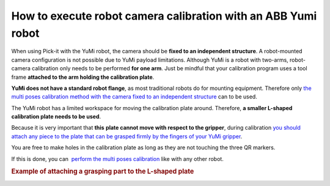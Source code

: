 How to execute robot camera calibration with an ABB Yumi robot
==============================================================

When using Pick-it with the YuMi robot, the camera should be **fixed to
an independent structure**. A robot-mounted camera configuration is not
possible due to YuMi payload limitations. Although YuMi is a robot with
two-arms, robot-camera calibration only needs to be performed **for one
arm**. Just be mindful that your calibration program uses a tool frame
**attached to the arm holding the calibration plate**. 

**YuMi does not have a standard robot flange**, as most traditional
robots do for mounting equipment. Therefore only \ `the multi poses
calibration method with the camera fixed to an independent
structure <https://support.pickit3d.com/article/35-how-to-execute-robot-camera-calibration#multipose_fixed>`__
can to be used.

.. raw:: html

   <div>

The YuMi robot has a limited workspace for moving the calibration plate
around. Therefore, **a smaller L-shaped calibration plate needs to be
used**.

.. raw:: html

   </div>

.. raw:: html

   <div>

|image0|
Because it is very important that **this** **plate cannot move with
respect to the gripper**, during calibration \ `you should attach any
piece to the plate that can be grasped firmly by the fingers of your
YuMi gripper <#attach>`__.

.. raw:: html

   <div>

You are free to make holes in the calibration plate as long as they are
not touching the three QR markers.

.. raw:: html

   </div>

.. raw:: html

   <div>

If this is done, you can  `perform the multi poses
calibration <http://support.pickit3d.com/article/35-how-to-execute-robot-camera-calibration#multipose>`__
like with any other robot.

.. raw:: html

   </div>

.. rubric:: Example of attaching a grasping part to the L-shaped plate
   :name: attach

.. raw:: html

   <div>

|image1|

.. raw:: html

   </div>

.. raw:: html

   <div>

|image2|

.. raw:: html

   </div>

.. raw:: html

   </div>

.. |image0| image:: https://s3.amazonaws.com/helpscout.net/docs/assets/583bf3f79033600698173725/images/58bff93f2c7d3a576d35c6e2/file-Cv6a7f42pK.jpg
.. |image1| image:: https://s3.amazonaws.com/helpscout.net/docs/assets/583bf3f79033600698173725/images/58c6642e2c7d3a576d35e3cf/file-JIOpZOBNzp.jpg
.. |image2| image:: https://s3.amazonaws.com/helpscout.net/docs/assets/583bf3f79033600698173725/images/58c664402c7d3a576d35e3d1/file-NsK16II0hP.jpg

